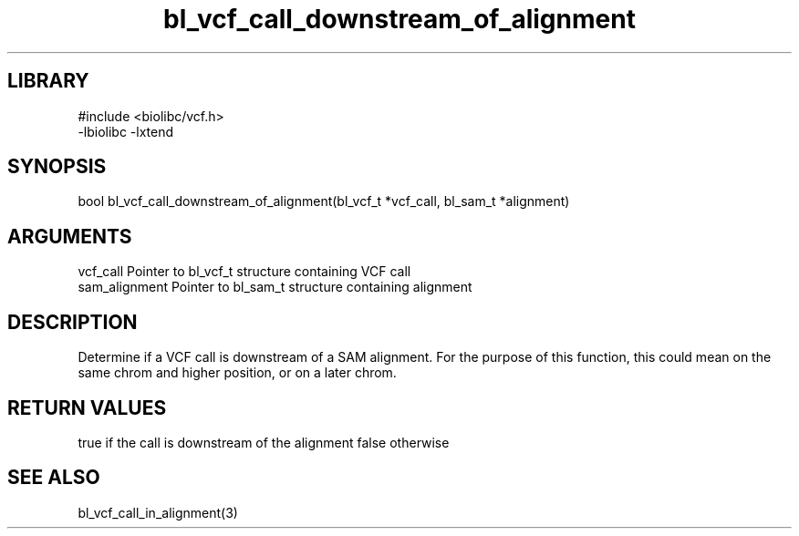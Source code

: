 \" Generated by c2man from bl_vcf_call_downstream_of_alignment.c
.TH bl_vcf_call_downstream_of_alignment 3

.SH LIBRARY
\" Indicate #includes, library name, -L and -l flags
.nf
.na
#include <biolibc/vcf.h>
-lbiolibc -lxtend
.ad
.fi

\" Convention:
\" Underline anything that is typed verbatim - commands, etc.
.SH SYNOPSIS
.PP
bool    bl_vcf_call_downstream_of_alignment(bl_vcf_t *vcf_call,
bl_sam_t *alignment)

.SH ARGUMENTS
.nf
.na
vcf_call    Pointer to bl_vcf_t structure containing VCF call
sam_alignment   Pointer to bl_sam_t structure containing alignment
.ad
.fi

.SH DESCRIPTION

Determine if a VCF call is downstream of a SAM alignment.
For the purpose of this function, this could mean on the same
chrom and higher position, or on a later chrom.

.SH RETURN VALUES

true if the call is downstream of the alignment
false otherwise

.SH SEE ALSO

bl_vcf_call_in_alignment(3)

